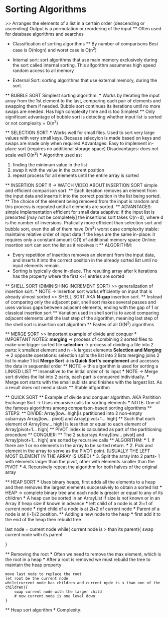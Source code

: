 * Sorting Algorithms
    >> Arranges the elements of a list in a certain order (descending or ascending)
    Output is a permutation or reordering of the input
    ** Often used for database algorithms and searches

    * Classification of sorting algorithms 
        ** By number of comparisons
            Best case is O(nlogn) and worst case is O(n^2)
    
    * Internal sort:
        sort algorithms that use main memory exclusively during the sort called internal sorting. This alfgorithm assummes high speed random access to all memory

    * External Sort:
        sorting algorithms that use external memory, during the sort.

    ** BUBBLE SORT
        Simplest sorting algorithm.
        *** Works by iterating the input array from the 1st element to the last, comparing each pair of elements and swapping them if needed.
        Bubble sort continues its iterations until no more swaps are needed.
        Has high complexity time and is too Simplest
        ** Only significant advantage of bubble sort is detecting whether input list is sorted or not 
        complexity = O(n^2)
        
    ** SELECTION SORT
        *** Works well for small files. Used to sort very large values with very small keys. Because selecyion is made based on keys and swaps are made only when required 
            Advantages: 
                Easy to implement 
                in-place sort (requires no additional storage space)
            Disadvantages:
                does not scale well O(n^2)
        *** Algorithm used as:
            1. finding the minimum value in the list 
            2. swap it with the value in the current position
            3. repeat process for all elements until the entire array is sorted
    
    ** INSERTION SORT !! -> WATCH VIDEO ABOUT INSERTION SORT
        simple and efficient comparison sort. 
        ** Each iteration removes an element from the input data and inserts it into the correct position in the list being sorted. 
            ** The choice of the element being removed from the input is random and this process is repeated until all elements are sorted.
        ** ADVANTAGES:
            simple implementation 
            efficient for small data
            adaptive: if the input list is presorted [may not be completely] the insertions sort takes O(n+d), where d is the number of inversions.
            Pratically more efficient than selection sort and bubble sort, even tho all of them have O(n^2) worst case complexity
            stable: maintains relative order of input data if the keys are the same
            in-place: it requires only a constant  amount O(1) of additional memory space 
            Online: insertion sort can sort the list as it receives it
        ** ALGORITHM:
            - Every repetition of insertion removes an element from the input data, and inserts it into the correct position in the already sorted list until no input elements remain.
            - Sorting is typically done in-place. The resulting array after k iterations has the property where the first k+1 entries are sorted 

    ** SHELL SORT (DIMINISHING INCREMENT SORT)
        >> generalization of insertion sort.
        *** NOTE -> Insertion sort works efficiently on input that is already almost sorted
        >> SHELL SORT AKA *N-gap* insertion sort. 
        ** Instead of comparing only the adjacent pair, shell sort makes several passes and uses various gaps between adjacent elements, ending with the gap of 1 or classical insertion sort 
        ** Variation used in shell sort is to avoid comparing adjacent elements until the last step of the algorithm, meaning last step of the shell sort is insertion sort algorithm
        ** Fastes of all O(N^2) algorithms  

    ** MERGE SORT
        >> Important example of divide and conquer 
        *** IMPORTANT NOTES:
            *merging* -> process of combining 2 sorted files to make one bigger sorted file 
            *selection* -> process of dividing a file into 2 parts: k smallest element and n - k largest elements 
            *Selection and Merging* -> 2 opposite operations:
                selection splits the list into 2 lists 
                merging joins 2 list to make 1 list 
            *Merge Sort -> is Quick Sort's complement* and accesses the data in sequential order 
            ** NOTE -> this algorithm is used for sorting a LINKED LIST 
            ** Insensitive to the initial order of its input 
            *** NOTE -> Merge sort divides the list into 2 parts, each part is conquered individually.
            *** Merge sort starts with the small sublists and finishes with the largest list. As a result does not need a stack
            ** Stable alfgorithm

    ** QUICK SORT 
        ** Example of divide and conquer algorithm. AKA Paritition Exchange Sort -> Uses recursive calls for sorting elements
        *** NOTE: One of the famous algorithms among comparison-based sorting algorithms 
        ** STEPS: 
            ** DIVIDE: Array[low...high]is partitioned into 2 non-empty subarrays Array[low... pivot] and Array[pivot+1... high] 
                ** Such that each element of Array[low... high] is less than or equal to each element of Array[pivot+1... high]
                ** PIVOT index is calculated as part of the partitioning procedure   
            ** CONQUER:
                ** The 2 subarrays Array[low... pivot] and Array[pivot+1... high] are sorted by recursive calls 
        ** ALGORITHM:
            *** 1. If there are 1 or no elements in the array to be sorted return.
            *** 2. Pick and element in the array to serve as the PIVOT point. (USUALLY THE LEFT MOST ELEMENT IN THE ARRAY IS USED)
            *** 3. Split the array into 2 parts- 1 with elements larger than the pivot, other with elements smaller than the PIVOT
            *** 4. Recursively repeat the algorithm for both halves of the original array 
            
    ** HEAP SORT
        *** Uses binary heaps, first adds all the elements to a heap and then removes the largest elements successively to obtain a sorted list
        *** HEAP -> complete binary tree and each node is greater or equal to any of its children 
        *** A heap can be sorted in an ArrayList if size is not known or in an Array if heap size if known in advance 
        *** left child of a node is at 2i+1 of current node
        *** right child of a node is at 2i+2 of current node 
        *** Parent of a node is at (i-1)/2 position. 
        ** Adding a new node to the heap
            *** first add it to the end of the heap then rebuild tree
            #+begin_src: JAVA psudocode
                last node = current node 
                while( current node is > than its parent){
                    swap current node with its parent 
                    # now current node is one level up 
                }
            #+end_src
        ** Removing the root 
            *** Often we need to remove the max element, which is the root in a heap
            *** After a root is removed we must rebuild the tree to maintain the heap property
            #+begin_src Java Algorithm pseudocode 
                move last node to replace the root 
                let root be the current node 
                while(current node has children and current npde is < than one of the children){
                    swap current node with the larger child 
                    # now current node is one level down 
                }
            #+end_src

        ** Heap sort algorithm
            *** Complexity:
                
